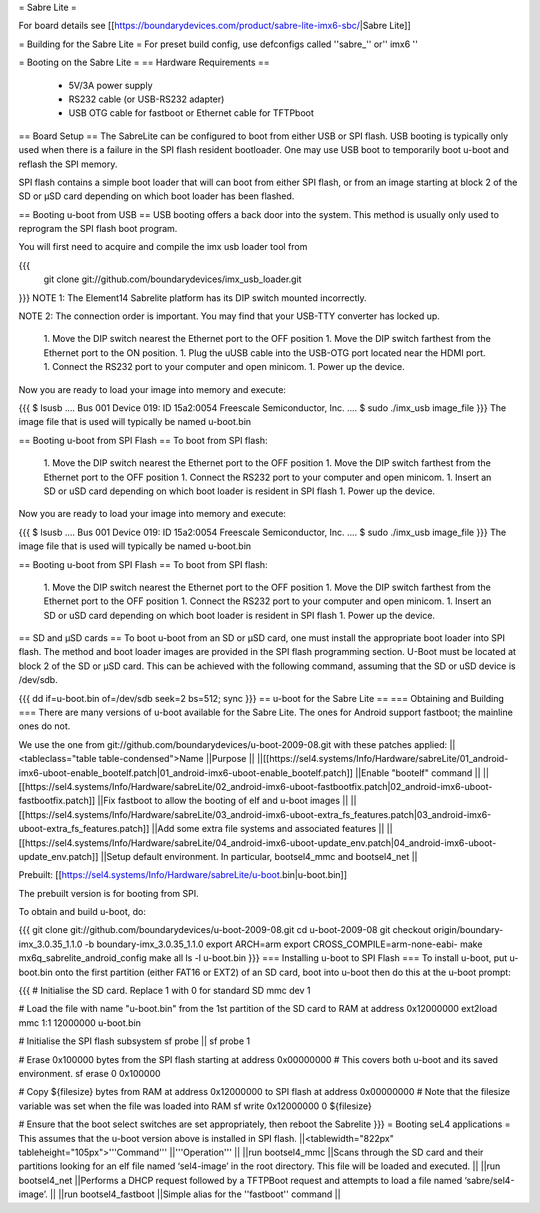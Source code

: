 = Sabre Lite =

For board details see [[https://boundarydevices.com/product/sabre-lite-imx6-sbc/|Sabre Lite]]

= Building for the Sabre Lite =
For preset build config, use defconfigs called ''sabre_'' or'' imx6 ''

= Booting on the Sabre Lite =
== Hardware Requirements ==
 * 5V/3A power supply
 * RS232 cable (or USB-RS232 adapter)
 * USB OTG cable for fastboot or Ethernet cable for TFTPboot

== Board Setup ==
The SabreLite can be configured to boot from either USB or SPI flash. USB booting is typically only used when there is a failure in the SPI flash resident bootloader. One may use USB boot to temporarily boot u-boot and reflash the SPI memory.

SPI flash contains a simple boot loader that will can boot from either SPI flash, or from an image starting at  block 2 of the SD or μSD card depending on which boot loader has been flashed.

== Booting u-boot from USB ==
USB booting offers a back door into the system. This method is usually only used to reprogram the SPI flash boot program.

You will first need to acquire and compile the imx usb loader tool from

{{{
  git clone git://github.com/boundarydevices/imx_usb_loader.git
}}}
NOTE 1: The Element14 Sabrelite platform has its DIP switch mounted  incorrectly.

NOTE 2: The connection order is important. You may find that your USB-TTY converter has locked up.

 1. Move the DIP switch nearest the Ethernet port to the OFF position
 1. Move the DIP switch farthest from the Ethernet port to the ON position.
 1. Plug the uUSB cable into the USB-OTG port located near the HDMI port.
 1. Connect the RS232 port to your computer and open minicom.
 1. Power up the device.

Now you are ready to load your image into memory and execute:

{{{
$ lsusb
....
Bus 001 Device 019: ID 15a2:0054 Freescale Semiconductor, Inc.
....
$ sudo ./imx_usb image_file
}}}
The image file that is used will typically be named u-boot.bin

== Booting u-boot from SPI Flash ==
To boot from SPI flash:

 1. Move the DIP switch nearest the Ethernet port to the OFF   position
 1. Move the DIP switch farthest from the Ethernet port to the OFF   position
 1. Connect the RS232 port to your computer and open minicom.
 1. Insert an SD or uSD card depending on which boot loader is resident   in SPI flash
 1. Power up the device.

Now you are ready to load your image into memory and execute:

{{{
$ lsusb
....
Bus 001 Device 019: ID 15a2:0054 Freescale Semiconductor, Inc.
....
$ sudo ./imx_usb image_file
}}}
The image file that is used will typically be named u-boot.bin

== Booting u-boot from SPI Flash ==
To boot from SPI flash:

 1. Move the DIP switch nearest the Ethernet port to the OFF   position
 1. Move the DIP switch farthest from the Ethernet port to the OFF   position
 1. Connect the RS232 port to your computer and open minicom.
 1. Insert an SD or uSD card depending on which boot loader is resident   in SPI flash
 1. Power up the device.

== SD and μSD cards ==
To boot u-boot from an SD or μSD card, one must install the appropriate boot loader into SPI flash. The method and boot loader images are provided in the SPI flash programming section. U-Boot must be located at block 2 of the SD or μSD card. This can be achieved with the following command, assuming that the SD or uSD device is /dev/sdb.

{{{
dd if=u-boot.bin of=/dev/sdb seek=2 bs=512; sync
}}}
== u-boot for the Sabre Lite ==
=== Obtaining and Building ===
There are many versions of u-boot available for the Sabre Lite. The ones for Android support fastboot; the mainline ones do not.

We use the one from git://github.com/boundarydevices/u-boot-2009-08.git with these patches applied:
||<tableclass="table table-condensed">Name ||Purpose ||
||[[https://sel4.systems/Info/Hardware/sabreLite/01_android-imx6-uboot-enable_bootelf.patch|01_android-imx6-uboot-enable_bootelf.patch]] ||Enable "bootelf" command ||
||[[https://sel4.systems/Info/Hardware/sabreLite/02_android-imx6-uboot-fastbootfix.patch|02_android-imx6-uboot-fastbootfix.patch]] ||Fix   fastboot to allow the booting of elf and u-boot images ||
||[[https://sel4.systems/Info/Hardware/sabreLite/03_android-imx6-uboot-extra_fs_features.patch|03_android-imx6-uboot-extra_fs_features.patch]] ||Add     some extra file systems and associated features ||
||[[https://sel4.systems/Info/Hardware/sabreLite/04_android-imx6-uboot-update_env.patch|04_android-imx6-uboot-update_env.patch]] ||Setup     default environment. In particular, bootsel4_mmc and     bootsel4_net ||




Prebuilt: [[https://sel4.systems/Info/Hardware/sabreLite/u-boot.bin|u-boot.bin]]

The prebuilt version is for booting from SPI.

To obtain and build u-boot, do:

{{{
git clone git://github.com/boundarydevices/u-boot-2009-08.git
cd u-boot-2009-08
git checkout origin/boundary-imx_3.0.35_1.1.0 -b boundary-imx_3.0.35_1.1.0
export ARCH=arm
export CROSS_COMPILE=arm-none-eabi-
make mx6q_sabrelite_android_config
make all
ls -l u-boot.bin
}}}
=== Installing u-boot to SPI Flash ===
To install u-boot, put u-boot.bin onto the first partition (either FAT16 or EXT2) of an SD card, boot into u-boot then do this at the u-boot prompt:

{{{
# Initialise the SD card. Replace 1 with 0 for standard SD
mmc dev 1

# Load the file with name "u-boot.bin" from the 1st partition of the SD card to RAM at address 0x12000000
ext2load mmc 1:1 12000000 u-boot.bin

# Initialise the SPI flash subsystem
sf probe || sf probe 1

# Erase 0x100000 bytes from the SPI flash starting at address 0x00000000
# This covers both u-boot and its saved environment.
sf erase 0 0x100000

# Copy ${filesize} bytes from RAM at address 0x12000000 to SPI flash at address 0x00000000
# Note that the filesize variable was set when the file was loaded into RAM
sf write 0x12000000 0 ${filesize}

# Ensure that the boot select switches are set appropriately, then reboot the Sabrelite
}}}
= Booting seL4 applications =
This assumes that the u-boot version above is installed in SPI flash.
||<tablewidth="822px" tableheight="105px">'''Command''' ||'''Operation''' ||
||run bootsel4_mmc ||Scans through the SD card and     their partitions looking for an elf  file named     ‘sel4-image’ in the root directory. This file will be      loaded and executed. ||
||run bootsel4_net ||Performs a DHCP request followed by a TFTPBoot request and attempts to load a file named ‘sabre/sel4-image’. ||
||run bootsel4_fastboot ||Simple alias for     the ''fastboot'' command ||
